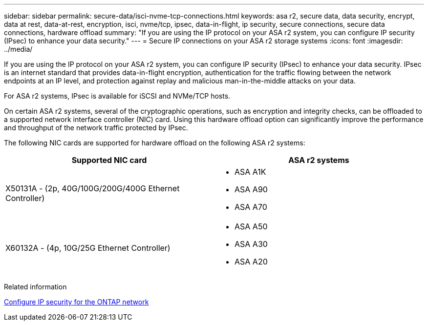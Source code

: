 ---
sidebar: sidebar
permalink: secure-data/isci-nvme-tcp-connections.html
keywords: asa r2, secure data, data security, encrypt, data at rest, data-at-rest, encryption, isci, nvme/tcp, ipsec, data-in-flight, ip security, secure connections, secure data connections, hardware offload 
summary: "If you are using the IP protocol on your ASA r2 system, you can configure IP security (IPsec) to enhance your data security."
---
= Secure IP connections on your ASA r2 storage systems
:icons: font
:imagesdir: ../media/

[.lead]
If you are using the IP protocol on your ASA r2 system, you can configure IP security (IPsec) to enhance your data security.  IPsec is an internet standard that provides data-in-flight encryption, authentication for the traffic flowing between the network endpoints at an IP level, and protection against replay and malicious man-in-the-middle attacks on your data. 

For ASA r2 systems, IPsec is available for iSCSI and NVMe/TCP hosts.

On certain ASA r2 systems, several of the cryptographic operations, such as encryption and integrity checks, can be offloaded to a supported network interface controller (NIC) card. Using this hardware offload option can significantly improve the performance and throughput of the network traffic protected by IPsec.

The following NIC cards are supported for hardware offload on the following ASA r2 systems:

[cols="2", options="header"]
|===

| Supported NIC card | ASA r2 systems

a| X50131A - (2p, 40G/100G/200G/400G Ethernet Controller)

a|
* ASA A1K
* ASA A90
* ASA A70

a|X60132A - (4p, 10G/25G Ethernet Controller)

a|
* ASA A50
* ASA A30
* ASA A20

|===


Related information

link:https://docs.netapp.com/us-en/ontap/networking/ipsec-configure.html[Configure IP security for the ONTAP network]


// 2025 Apr 30, ONTAPDOC 2785